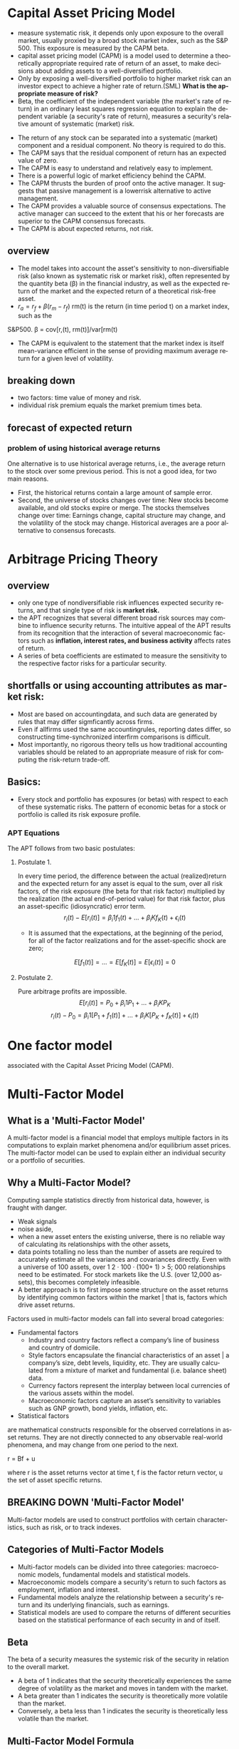 #+OPTIONS: ':nil *:t -:t ::t <:t H:3 \n:nil ^:t arch:headline author:t c:nil
#+OPTIONS: creator:nil d:(not "LOGBOOK") date:t e:t email:nil f:t inline:t
#+OPTIONS: num:t p:nil pri:nil prop:nil stat:t tags:t tasks:t tex:t timestamp:t
#+OPTIONS: title:t toc:t todo:t |:t
#+TITLES: MultiFactorModel
#+DATE: <2017-05-26 Fri>
#+AUTHORS: weiwu
#+EMAIL: victor.wuv@gmail.com
#+LANGUAGE: en
#+SELECT_TAGS: export
#+EXCLUDE_TAGS: noexport
#+CREATOR: Emacs 24.5.1 (Org mode 8.3.4)


* Capital Asset Pricing Model
- measure systematic risk, it depends only upon exposure to the overall market, usually proxied by a broad stock market index, such as the S&P 500. This exposure is measured by the CAPM beta.
- capital asset pricing model (CAPM) is a model used to determine a theoretically appropriate required rate of return of an asset, to make decisions about adding assets to a well-diversified portfolio.
- Only by exposing a well-diversified portfolio to higher market risk can an investor expect to achieve a higher rate of return.(SML) *What is the appropriate measure of risk?*
- Beta, the coefficient of the independent variable (the market's rate of return) in an ordinary least squares regression equation to explain the dependent variable (a security's rate of return), measures a security's relative amount of systematic (market) risk.


- The return of any stock can be separated into a systematic (market) component and a residual component. No theory is required to do this.
- The CAPM says that the residual component of return has an expected value of zero.
- The CAPM is easy to understand and relatively easy to implement.
- There is a powerful logic of market efficiency behind the CAPM.
- The CAPM thrusts the burden of proof onto the active manager. It suggests that passive management is a lowerrisk alternative to active management.
- The CAPM provides a valuable source of consensus expectations. The active manager can succeed to the extent that his or her forecasts are superior to the CAPM consensus forecasts.
- The CAPM is about expected returns, not risk.
** overview
- The model takes into account the asset's sensitivity to non-diversifiable risk (also known as systematic risk or market risk), often represented by the quantity beta (β) in the financial industry, as well as the expected return of the market and the expected return of a theoretical risk-free asset.
- $r_a = r_f + \beta (r_m - r_f)$
 rm(t) is the return (in time period t) on a market index, such as the
S&P500.
\beta = cov[r,(t), rm(t)]/var[rm(t)
- The CAPM is equivalent to the statement that the market index is itself mean-variance efficient in the sense of providing maximum average return for a given level of volatility.
** breaking down
- two factors: time value of money and risk.
- individual risk premium equals the market premium times beta.
** forecast of expected return
*** problem of using historical average returns
 One alternative is to use historical average returns, i.e., the average return to the stock over some previous period. This is not a good idea, for two main reasons.
- First, the historical returns contain a large amount of sample error.
- Second, the universe of stocks changes over time: New stocks become available, and old stocks expire or merge. The stocks themselves change over time: Earnings change, capital structure may change, and the volatility of the stock may change. Historical averages are a poor alternative to consensus forecasts.

* Arbitrage Pricing Theory

** overview
-  only one type of nondiversifiable risk influences expected security returns, and that single type of risk is *market risk.*
- the APT recognizes that several different broad risk sources may combine to influence security returns. The intuitive appeal of the APT results from its recognition that the interaction of several macroeconomic factors such as *inflation, interest rates, and business activity* affects rates of return.
- A series of beta coefficients are estimated to measure the sensitivity to the respective factor risks for a particular security.

** shortfalls or using accounting attributes as market risk:
- Most are based on accountingdata, and such data are generated by rules that may differ sigmficantly across firms.
- Even if allfirms used the same accountingrules, reporting dates differ, so constructing time-synchronized interfirm comparisons is difficult.
- Most importantly, no rigorous theory tells us how traditional accounting variables should be related to an appropriate measure of risk for computing the risk-return trade-off.

** Basics:
- Every stock and portfolio has exposures (or betas) with respect to each of these systematic risks. The pattern of economic betas for a stock or portfolio is called its risk exposure profile.

*** APT Equations
The APT follows from two basic postulates:

**** Postulate 1.
In every time period, the difference between the actual (realized)return and the expected return for any asset is equal to the sum, over all risk factors, of the risk exposure (the beta for that risk factor) multiplied by the realization (the actual end-of-period value) for that risk factor, plus an asset-specific (idiosyncratic) error term.
$$r_i(t) - E[r_i(t)] = \beta_i1 f_1(t) + ... + \beta_iK f_K(t) + \epsilon_i(t)$$
- It is assumed that the expectations, at the beginning of the period, for all of the factor realizations and for the asset-specific shock are zero;
$$E[f_1(t)] = ... = E[f_K(t)] = E[\epsilon_i(t)] = 0$$

**** Postulate 2.
Pure arbitrage profits are impossible.
$$E[r_i(t)] = P_0 + \beta_i1 P_1 + ... + \beta_iK P_K$$
$$r_i(t) - P_0  = \beta_i1 [P_1 + f_1(t)] + ... + \beta_iK[P_K + f_K(t)] + \epsilon_i(t)$$
* One factor model
associated with the Capital Asset Pricing Model (CAPM).

* Multi-Factor Model
** What is a 'Multi-Factor Model'
A multi-factor model is a financial model that employs multiple factors in its computations to explain market phenomena and/or equilibrium asset prices. The multi-factor model can be used to explain either an individual security or a portfolio of securities.
** Why a Multi-Factor Model?
Computing sample statistics directly from historical data, however, is fraught with danger.
- Weak signals
- noise aside,
- when a new asset enters the existing universe, there is no reliable way of calculating its relationships with the other assets,
- data points totalling no less than the number of assets are required to accurately estimate all the variances and covariances directly. Even with a universe of 100 assets, over 1 2 · 100 · (100+ 1) > 5; 000 relationships need to be estimated. For stock markets like the U.S. (over 12,000 assets), this becomes completely infeasible.
- A better approach is to first impose some structure on the asset returns by identifying common factors within the market | that is, factors which drive asset returns.

Factors used in multi-factor models can fall into several broad categories:
- Fundamental factors
  - Industry and country factors reflect a company’s line of business and country of domicile.
  - Style factors encapsulate the financial characteristics of an asset | a company’s size, debt levels, liquidity, etc. They are usually calculated from a mixture of market and fundamental (i.e. balance sheet) data.
  - Currency factors represent the interplay between local currencies of the various assets within the model.
  - Macroeconomic factors capture an asset’s sensitivity to variables such as GNP growth, bond yields, inflation, etc.

- Statistical factors
are mathematical constructs responsible for the observed correlations in asset returns. They are not directly connected to any observable real-world phenomena, and may change from one period to the next.

r = Bf + u

where r is the asset returns vector at time t, f is the factor return vector, u the set of asset specific returns.
** BREAKING DOWN 'Multi-Factor Model'
Multi-factor models are used to construct portfolios with certain characteristics, such as risk, or to track indexes.
** Categories of Multi-Factor Models
- Multi-factor models can be divided into three categories: macroeconomic models, fundamental models and statistical models.
- Macroeconomic models compare a security's return to such factors as employment, inflation and interest.
- Fundamental models analyze the relationship between a security's return and its underlying financials, such as earnings.
- Statistical models are used to compare the returns of different securities based on the statistical performance of each security in and of itself.
** Beta
The beta of a security measures the systemic risk of the security in relation to the overall market.
- A beta of 1 indicates that the security theoretically experiences the same degree of volatility as the market and moves in tandem with the market.
- A beta greater than 1 indicates the security is theoretically more volatile than the market.
- Conversely, a beta less than 1 indicates the security is theoretically less volatile than the market.
** Multi-Factor Model Formula
Ri = ai + _i(m) * Rm + _i(1) * F1 + _i(2) * F2 +...+_i(N) * FN + ei

Where:
- Ri is the returns of security i
- Rm is the market return
- F(1, 2, 3 ... N) is each of the factors used
- _ is the beta with respect to each factor including the market (m)
- e is the error term
- a is the intercept
** Fama and French Three-Factor Model
*** size of firms, SMB (small minus big)
SMB accounts for publicly traded companies with small market caps that generate higher returns
*** book-to-market values, HML (high minus low)
- HML accounts for values stocks with high book-to-market ratios that generate higher returns in comparison to the market.
- HML accounts for the spread in returns between value and growth stocks and argues that companies with high book-to-market ratios, also known as value stocks, outperform those with lower book-to-market values, known as growth stocks.

*** excess return on the market, portfolio's return less the risk free rate of return

** Fundamental Factor Model
| Style Factors                | Description                                                                                                   |
|------------------------------+---------------------------------------------------------------------------------------------------------------|
| 负债率因子暴露（mark-cap）   | Total debt to market capitalization                                                                           |
| 价值因子暴露（mark-cap）     | Book-to-price                                                                                                 |
| 短期动量因子暴露（mark-cap） | Cumulative return over past month                                                                             |
| 成长因子暴露（mark-cap）_L   | Plowback times return-on-equity                                                                               |
| 规模因子暴露（mark-cap）     | Natural logarithm of market capitalization                                                                    |
| 中期动量因子暴露（mark-cap） | Cumulative return over past year excluding most recent month                                                  |
| 换手率因子暴露（mark-cap）   | 1 month average daily volume over market capitalization                                                       |
| 波动率因子暴露（mark-cap）   | 3 month average of absolute return over cross-sectional standard deviation                                    |
|------------------------------+---------------------------------------------------------------------------------------------------------------|
| Industry Factors (32)        | GICS-based industry classification with 0/1 assignments.(see the additional AX-CN Further Results Appendix)   |

** Statistical Factor Model
| Factor Structure | 15 statistical factors                                                                          |
| Estimation       | 2-Pass Asymptotic Principal Components factor analysis with residual variance adjusted returns. |
|                  |                                                                                                 |

* Multi-Factor Risk Model
** why multi factor risk model and the usage
The asset covariance matrix is critical both for portfolio construction and for risk management purposes.
A key challenge in estimating the asset covariance matrix lies in the sheer dimensionality of the
problem. For instance, an active portfolio containing 2000 stocks multiplies 1000 days requires more than two million
independent elements. If the asset covariance matrix is computed *naively* — that is, by brute force —
then the matrix is likely to be extremely ill-conditioned. This makes the asset covariance matrix highly
susceptible to *noise and spurious* relationships that are unlikely to persist out-of-sample. For instance, if
the number of time observations is less than the number of stocks (as would be typical for large
portfolios), the matrix is said to be “rank deficient,” meaning that it is possible to construct apparently
riskless portfolios.

Factor risk models were developed to provide a more *robust* solution to this problem. Stock returns are
attributed to a factor component that affects all stocks, and an idiosyncratic component that is unique
to the particular stock.

Consider a *portfolio with weights $w_n$* , and return given by
$$R_P = \displaystyle\sum_{n} w_n r_n.$$

The portfolio factor exposures are given by the weighted average of the asset exposures, i.e.,
$$X_k^P = \displaystyle\sum_{n}w_n X_{nk}$$.
** structure
*** four components:
- a stock's exposures to the factors
- its excess returns
- the attributed factor returns
- the specific returns.
$$r_n(t) = \displaystyle\sum_{k} X_{n,k}f_k(t)+u_n(t)$$, where

$X_{n,k}$ = exposure of asset n to factor k.

$r_n(t)$ = the excess return(return above the risk free return) on stock n during the period from t to time t+1.

$f_k(t)$ = the factor return to factor k during the period from time t to time t + 1,

$u_n(t)$ = stock n's specific return during the period from time t to time t + 1. This is the return that cannot be explained by the factors.


*** risk structure:
$$ V_{n,m} = \displaystyle\sum_{k1,k2=1}^{K} X_{n,k1} F_{k1,k2} X_{m,k2} + \delta_{n,m} $$
where

$V_{n,m}$ = the covariance of asset n with asset m (if n = m, this gives the variance of asset n),

$X_{n,k1}$ = the exposure of asset n to factor k1,

$F_{k1,k2}$ = the covariance of factor k l with factor k2 (if k l = k2, this gives the variance of factor kl), and

$\delta_{n,m}$ = the specific covariance of asset n with asset m. By assumption, all specific risk correlations are zero, so this term is zero unless n = m. In that case, this term gives the specific variance of asset n.

** building the model

*** choosing the factors
all factors must be a priori factor. even though the factor returns are uncertain, the factor exposures must be known at the beginning of the period.
- The first source, due to factors, represents the systematic component.
- The second source represents the diversifiable component that cannot be explained by the factors, and is therefore deemed idiosyncratic or asset specific.
**** Responses to external influences
These factors include
- responses to return in the bond market (sometimes called bond beta)
- unexpected changes in inflation (iation surprise)
- changes in oil prices
- changes in exchange rates
- changes in industrial production
***** defects:
- the response coefficient has to be estimated through regression analysis or some similar technique. This requirement leads to errors in the estimates, commonly called the error-in-variables problem.
- the estimates are based on behavior during a past period, generally five years. Even if these past estimates are accurate in the statistical sense of capturing the true situation in the past, they may not accurately describe the present. In short, these response coefficients can be nonstationary.
- A key assumption underlying factor risk models is that the factors capture all systematic drivers of asset returns, thus implying that the specific returns are mutually uncorrelated.
- Another important characteristic of a high-quality factor structure is parsimony, meaning that the systematic component of asset returns is explained with the fewest possible number of factors.
***** key of success choosing factors
- statistical significance of the factor returns. In particular, the statistical significance of the factors should be persistent across time, and not due to isolated events that are unlikely to recur in the future.
- Stability is another characteristic of a high-quality factor structure. Stability means that typical stock exposures do not change drastically over short periods of time.
***** data preparation
multi-step algorithm to identify and treat outliers. The algorithm assigns each observation into one of three groups.
- The first group represents values so extreme that they are treated as potential data errors and removed from the estimation process.
- The second group represents values that are regarded as legitimate, but nonetheless so large that their impact on the model must be limited. We trim these observations to three standard deviations from the mean.
- The third group of observations, forming the bulk of the distribution, consists of values that are less than three standard deviations from the mean; these observations are left unadjusted.
**** cross-sectional comparisons of asset attributes
These factors, which have no link to the remainder of the economy, compare attributes of the stocks.
***** fundamental
- dividend yield
- earnings yield
- analysts' forecasts of future earnings per share
***** market
- volatility
- return during a past period
- option-implied volatility
- share turnover
**** purely internal or statistical factors
It is possible to amass returns data on a large number of stocks, turn the crank of a statistical meat grinder, and admire the factors the machine produces: factor ex machina.
methods:
- principal component analysis
- maximum likelihood analysis
- expectations maximization analysis
**** overall criteria:
- incisive
- intuitive
- interesting

*** estimating factor returns
**** exposures
***** industry exposures
The market itself has unit exposure in total to the industries. Because large corporations can do business in several industries, the industry factors must account for multiple industry memberships.
***** risk index exposures
- Volatilitydistinguishes stocks by their volatility. Assets that rank high in this dimension have been and are expected to be more volatile than average.
- Momentum distinguishes stocks by recent performance.
- Size distinguishes large stocks from small stocks.
- Liquidity distinguishes stocks by how often their shares trade.
- Growth distinguishes stocks by past and anticipated earnings growth.Value distinguishes stocks by their fundamentals, including ratios of earnings, dividends, cash flows, book value, and sales to price; is the stock cheap or expensive relative to fundamentals?
- Earnings volatility distinguishes stocks by their earnings stability.
- Financial leverage distinguishes firms by their debt-to-equity ratios and exposure to interest rate risk.
****** Relying on several different descriptors can improve model robustness.
****** all raw exposure data must be rescaled:
$$X_{normalized} = \frac{X_{raw} - mean(X_{raw})}{SD(X_{raw})}$$
**** returns
- Given exposures to the industry and risk index factors, the next step is to estimate returns via multiple regressions.
- The R2 statistic, which measures the explanatory power of the model, tends to average between 30 percent and 40 percent for models of monthly equity returns with roughly 1,000 assets and 50 factors. Larger R' statistics tend to occur in months with larger market moves.
- formly: least squares regressions, weighting each observed return by the inverse of its specific variance.
- Although these cross-sectional regressions can involve many variables (the USE2 model uses 68 factors), *the models do not suffer from multicollinearity.* Most of the factors are industries (55out of 68 in USEZ), which are orthogonal. In addition, tests of variance inflation factors, which measure the inflation in estimate errors attributable to multicollinearity, lie far below serious danger levels.
**** Factor Portfolios
$$f=(X^T W X)^{-1} (X^T W r)$$, where X is the exposure matrix, W is the diagonal matrix of regression weights, and r is the vector of excess returns.
$$f_k = \displaystyle\sum_{n=1}^{N} C_{k,n}r_n$$
***** Factor Covariance
Once the factor returns each period are estimated, we can estimate a factor covariance matrix-an estimate of all the factor variances and covariances.
***** Specific-Risk Matrixes
$u_n$, is that component of its return that the model cannot explain. So the multiple-factor model can provide no insight into stock-specific returns.

For specific risk, we need to model specific return variance, $u_n^2$ assuming that mean specific return is zero.

In general, the model for specific risk is
$$ u_n^2(t) = S(t)[1+v_n(t)]$$ with $$(1/N)\displaystyle\sum_{n=1}^{N} u_n^2(t) = S(t), (1/N)\displaystyle\sum_{n=1}^{N} v_n(t) = 0 $$
S(t) measures the average specific variance across the universe of stocks, and $v_n$ captures the cross-sectional variation in specific variance.
*** forecasting risk
we use a time series model for S(t) and a linear multiple-factor model for vn(t). Models for vn(t) typically include some risk index factors, plus factors measuring recent squared specific returns.
*** Data Requirements
**** stock returns
adjusted stock close price.
**** sufficient industry identification data to calculate factor exposures
- earnings
- sales
- assets segmented by industry
- historical returns
- associated option information
- fundamental accounting data
- earnings forecasts
** Model validity
three categories: in-sample tests, out-of-sample tests, and empirical observations.
*** in-sample tests
**** $R^2$ roughly 50 factors to explain the returns to roughly 1,000 assets each month.
Monthly R2statistics for the models average about 30-40 percent, meaning
that the model "explains," on average, about 30-40 percent of the observed
cross-sectional variance of the universe of stock returns.
- the R2 statistic can vary quite significantly from month to month, depending in part on the overall market return.
ModelR2statistics are highest when the market return differs very signdicantly
from zero. The R2statistic was very high in October 1987 because the market
return was so extreme. In months when the market return is near zero, the R2
statistic can be quite low, even if discrepancies between realized and modeled
returns are small
**** root mean square error from the regression.
*** out-of-sample tests
Out-of-sample tests compare forecast risk with realized risk.

One out-ofsample test builds portfolios of randomly chosen assets and then compares the forecast and realized active risk of those portfolios.
*** empirical observations
concerning model validity are more vague than statistical tests, but they are still relevant.
** Applications of Multiple-Factor Risk Model
- the attribution of asset returns to chosen common factor and specific returns,
- forecasts of the variances and covariances of these common factor and specific returns.
*** The Present: Current Portfolio Risk Analysis.
*** Portfolio Construction
risk-adjusted expected return:
$$ U = \displaystyle\sum_{n=1}^{N}h_n r_n - \lambda \displaystyle\sum_{n,m=1}^{N} h_n V_{n,m} h_m$$
$h_n$ is the holding of asset n, $r_n$ is the expected return to asset n, $\lambda$ is a risk aversion parameter. $V_{n,m}$ covariance coming from multiple-factor risk model.
*** Performance Analysis
** Factor Exposures

** Factor Returns
** Factor Covariance Matrix
** Specific Risk
* 量化选股

** 基本面选股

*** 多因子模型
优点是可以综合很多信息后给出一个选股结果. 综合因子的方法有打分法和回归法两种，打分法较为常见。

**** steps:

***** 备选因子选取

****** 估值：账面市值比（B/M)、盈利收益率（EPS）、动态市盈（PEG）

****** 成长性：ROE、ROA、主营毛利率（GP/R)、净利率(P/R)

****** 资本结构：资产负债（L/A)、固定资产比例（FAP）、流通市值（CMV）

***** 因子有效性检验
采用排序的方法检验备选因子的有效性。

*** 风格轮动模型

*** 行业轮动模型

** 市场行为选股

*** 资金流选股

*** 动量反转模型

*** 一致预期模型

*** 趋势追踪模型
